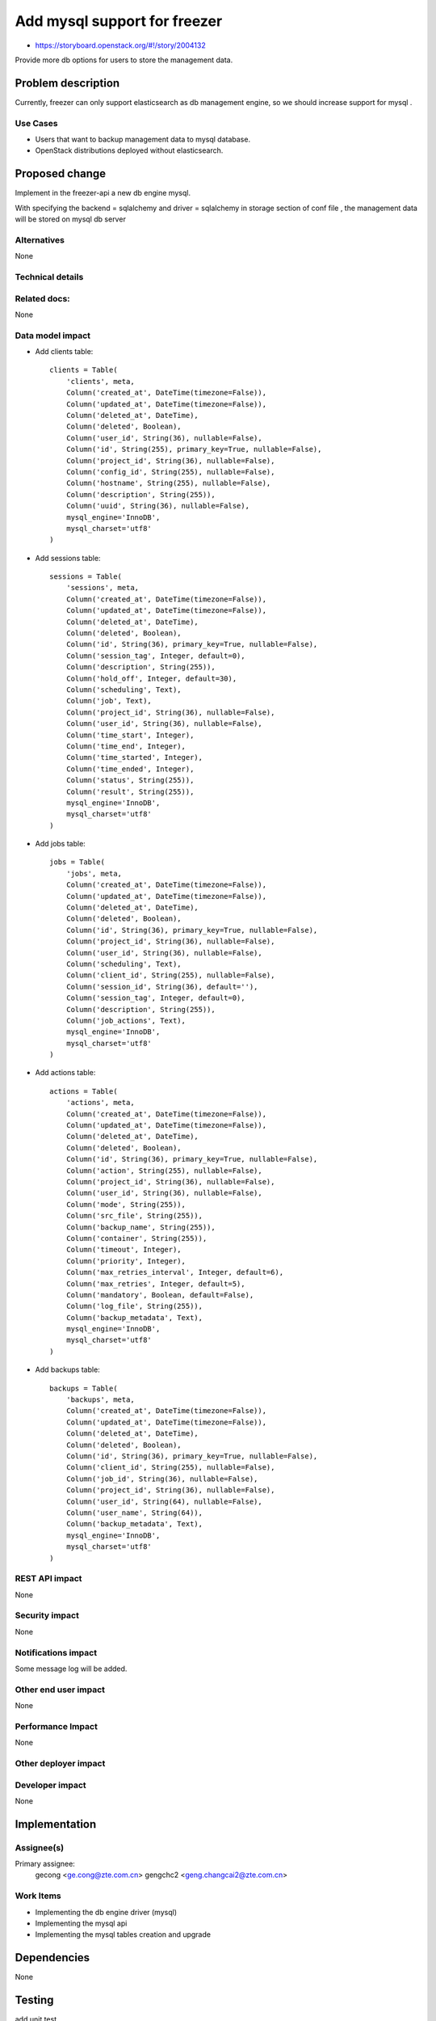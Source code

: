 ..
 This work is licensed under a Creative Commons Attribution 3.0 Unported
 License.

 http://creativecommons.org/licenses/by/3.0/legalcode

=============================
Add mysql support for freezer
=============================

* https://storyboard.openstack.org/#!/story/2004132

Provide more db options for users to store the management data.

Problem description
===================

Currently, freezer can only support elasticsearch as db management engine,
so we should increase support for mysql .

Use Cases
---------

* Users that want to backup management data to mysql database.

* OpenStack distributions deployed without elasticsearch.

Proposed change
===============

Implement in the freezer-api a new db engine mysql.

With specifying the backend = sqlalchemy and driver = sqlalchemy in storage
section of conf file , the management data will be stored on mysql db server

Alternatives
------------

None

Technical details
-----------------

Related docs:
-----------------

None

Data model impact
-----------------

* Add clients table::

    clients = Table(
        'clients', meta,
        Column('created_at', DateTime(timezone=False)),
        Column('updated_at', DateTime(timezone=False)),
        Column('deleted_at', DateTime),
        Column('deleted', Boolean),
        Column('user_id', String(36), nullable=False),
        Column('id', String(255), primary_key=True, nullable=False),
        Column('project_id', String(36), nullable=False),
        Column('config_id', String(255), nullable=False),
        Column('hostname', String(255), nullable=False),
        Column('description', String(255)),
        Column('uuid', String(36), nullable=False),
        mysql_engine='InnoDB',
        mysql_charset='utf8'
    )

* Add sessions table::

    sessions = Table(
        'sessions', meta,
        Column('created_at', DateTime(timezone=False)),
        Column('updated_at', DateTime(timezone=False)),
        Column('deleted_at', DateTime),
        Column('deleted', Boolean),
        Column('id', String(36), primary_key=True, nullable=False),
        Column('session_tag', Integer, default=0),
        Column('description', String(255)),
        Column('hold_off', Integer, default=30),
        Column('scheduling', Text),
        Column('job', Text),
        Column('project_id', String(36), nullable=False),
        Column('user_id', String(36), nullable=False),
        Column('time_start', Integer),
        Column('time_end', Integer),
        Column('time_started', Integer),
        Column('time_ended', Integer),
        Column('status', String(255)),
        Column('result', String(255)),
        mysql_engine='InnoDB',
        mysql_charset='utf8'
    )

* Add jobs table::

    jobs = Table(
        'jobs', meta,
        Column('created_at', DateTime(timezone=False)),
        Column('updated_at', DateTime(timezone=False)),
        Column('deleted_at', DateTime),
        Column('deleted', Boolean),
        Column('id', String(36), primary_key=True, nullable=False),
        Column('project_id', String(36), nullable=False),
        Column('user_id', String(36), nullable=False),
        Column('scheduling', Text),
        Column('client_id', String(255), nullable=False),
        Column('session_id', String(36), default=''),
        Column('session_tag', Integer, default=0),
        Column('description', String(255)),
        Column('job_actions', Text),
        mysql_engine='InnoDB',
        mysql_charset='utf8'
    )

* Add actions table::

    actions = Table(
        'actions', meta,
        Column('created_at', DateTime(timezone=False)),
        Column('updated_at', DateTime(timezone=False)),
        Column('deleted_at', DateTime),
        Column('deleted', Boolean),
        Column('id', String(36), primary_key=True, nullable=False),
        Column('action', String(255), nullable=False),
        Column('project_id', String(36), nullable=False),
        Column('user_id', String(36), nullable=False),
        Column('mode', String(255)),
        Column('src_file', String(255)),
        Column('backup_name', String(255)),
        Column('container', String(255)),
        Column('timeout', Integer),
        Column('priority', Integer),
        Column('max_retries_interval', Integer, default=6),
        Column('max_retries', Integer, default=5),
        Column('mandatory', Boolean, default=False),
        Column('log_file', String(255)),
        Column('backup_metadata', Text),
        mysql_engine='InnoDB',
        mysql_charset='utf8'
    )


* Add backups table::

    backups = Table(
        'backups', meta,
        Column('created_at', DateTime(timezone=False)),
        Column('updated_at', DateTime(timezone=False)),
        Column('deleted_at', DateTime),
        Column('deleted', Boolean),
        Column('id', String(36), primary_key=True, nullable=False),
        Column('client_id', String(255), nullable=False),
        Column('job_id', String(36), nullable=False),
        Column('project_id', String(36), nullable=False),
        Column('user_id', String(64), nullable=False),
        Column('user_name', String(64)),
        Column('backup_metadata', Text),
        mysql_engine='InnoDB',
        mysql_charset='utf8'
    )


REST API impact
---------------
None

Security impact
---------------
None

Notifications impact
--------------------
Some message log will be added.

Other end user impact
---------------------
None

Performance Impact
------------------
None

Other deployer impact
---------------------

Developer impact
----------------
None

Implementation
==============
Assignee(s)
-----------

Primary assignee:
  gecong <ge.cong@zte.com.cn>
  gengchc2 <geng.changcai2@zte.com.cn>

Work Items
----------

* Implementing the db engine driver (mysql)

* Implementing the mysql api

* Implementing the mysql tables  creation and upgrade

Dependencies
============
None

Testing
=======
add unit test

Documentation Impact
====================
Some instructions should be added .

References
==========
None

History
=======
None
